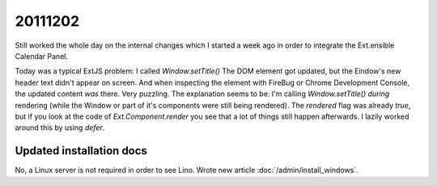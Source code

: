 20111202
========

Still worked the whole day on the internal changes which I started 
a week ago in order to integrate the Ext.ensible Calendar Panel.

Today was a typical ExtJS problem: 
I called 
`Window.setTitle()` 
The DOM element got updated, but the Eindow's new 
header text didn't appear on screen. 
And when inspecting the element with FireBug or Chrome Development Console, 
the updated content *was* there.
Very puzzling.
The explanation seems to be: I'm calling `Window.setTitle()` 
*during* rendering 
(while the Window or part of it's components were still being rendered).
The `rendered` flag was already `true`, but if you look at the code of `Ext.Component.render` 
you see that a lot of things still happen afterwards.
I lazily worked around this by using `defer`.


Updated installation docs
-------------------------

No, a Linux server is not required in order to see Lino. 
Wrote new article :doc:`/admin/install_windows`.